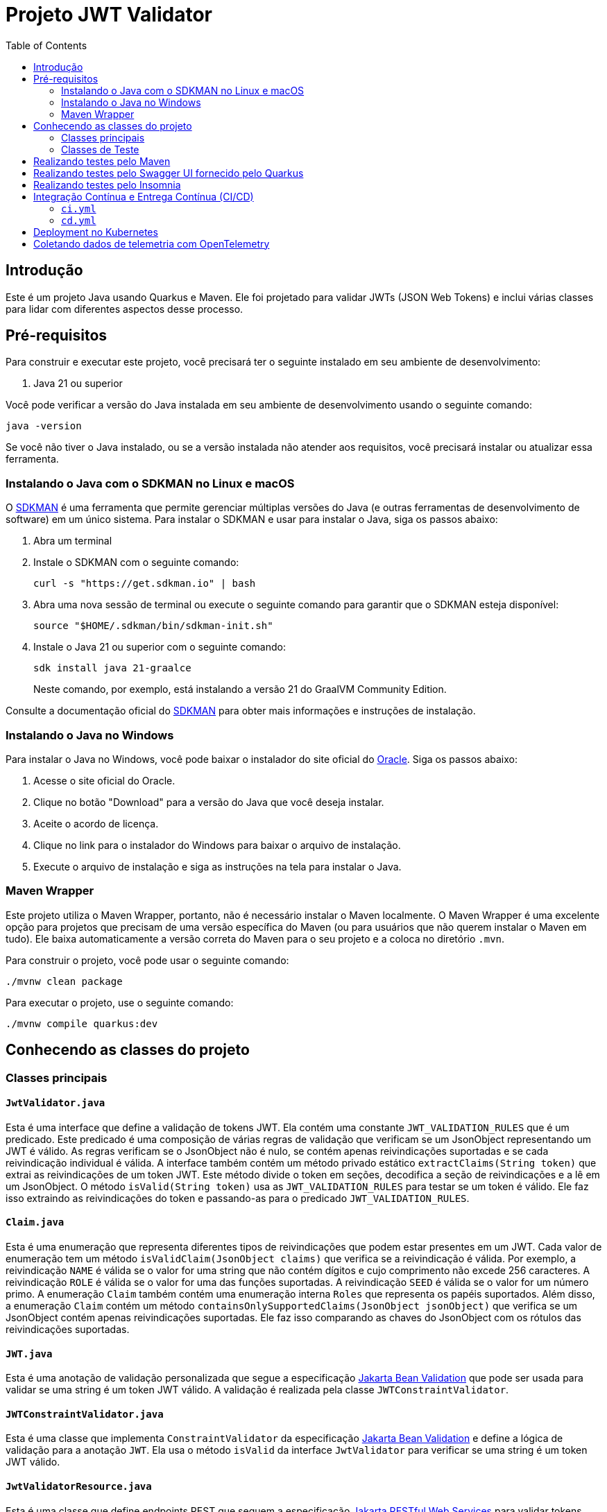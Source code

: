 = Projeto JWT Validator
:toc: macro
:icons: font
:source-highlighter: pygments

toc::[]

== Introdução

Este é um projeto Java usando Quarkus e Maven. Ele foi projetado para validar JWTs (JSON Web Tokens) e inclui várias classes para lidar com diferentes aspectos desse processo.

== Pré-requisitos

Para construir e executar este projeto, você precisará ter o seguinte instalado em seu ambiente de desenvolvimento:

. Java 21 ou superior

Você pode verificar a versão do Java instalada em seu ambiente de desenvolvimento usando o seguinte comando:

[source,bash]
----
java -version
----

Se você não tiver o Java instalado, ou se a versão instalada não atender aos requisitos, você precisará instalar ou atualizar essa ferramenta.

=== Instalando o Java com o SDKMAN no Linux e macOS

O https://sdkman.io/[SDKMAN] é uma ferramenta que permite gerenciar múltiplas versões do Java (e outras ferramentas de desenvolvimento de software) em um único sistema. Para instalar o SDKMAN e usar para instalar o Java, siga os passos abaixo:

. Abra um terminal
. Instale o SDKMAN com o seguinte comando:
+
[source,bash]
----
curl -s "https://get.sdkman.io" | bash
----

. Abra uma nova sessão de terminal ou execute o seguinte comando para garantir que o SDKMAN esteja disponível:
+
[source,bash]
----
source "$HOME/.sdkman/bin/sdkman-init.sh"
----

. Instale o Java 21 ou superior com o seguinte comando:
+
[source,bash]
----
sdk install java 21-graalce
----
+
Neste comando, por exemplo, está instalando a versão 21 do GraalVM Community Edition.

Consulte a documentação oficial do https://sdkman.io/install[SDKMAN] para obter mais informações e instruções de instalação.

=== Instalando o Java no Windows

Para instalar o Java no Windows, você pode baixar o instalador do site oficial do https://www.oracle.com/java/technologies/javase-jdk11-downloads.html[Oracle]. Siga os passos abaixo:

. Acesse o site oficial do Oracle.
. Clique no botão "Download" para a versão do Java que você deseja instalar.
. Aceite o acordo de licença.
. Clique no link para o instalador do Windows para baixar o arquivo de instalação.
. Execute o arquivo de instalação e siga as instruções na tela para instalar o Java.

=== Maven Wrapper

Este projeto utiliza o Maven Wrapper, portanto, não é necessário instalar o Maven localmente. O Maven Wrapper é uma excelente opção para projetos que precisam de uma versão específica do Maven (ou para usuários que não querem instalar o Maven em tudo). Ele baixa automaticamente a versão correta do Maven para o seu projeto e a coloca no diretório `.mvn`.

Para construir o projeto, você pode usar o seguinte comando:

[source,bash]
----
./mvnw clean package
----

Para executar o projeto, use o seguinte comando:

[source,bash]
----
./mvnw compile quarkus:dev
----


== Conhecendo as classes do projeto

=== Classes principais

==== `JwtValidator.java`

Esta é uma interface que define a validação de tokens JWT. Ela contém uma constante `JWT_VALIDATION_RULES` que é um predicado. Este predicado é uma composição de várias regras de validação que verificam se um JsonObject representando um JWT é válido. As regras verificam se o JsonObject não é nulo, se contém apenas reivindicações suportadas e se cada reivindicação individual é válida. A interface também contém um método privado estático `extractClaims(String token)` que extrai as reivindicações de um token JWT. Este método divide o token em seções, decodifica a seção de reivindicações e a lê em um JsonObject. O método `isValid(String token)` usa as `JWT_VALIDATION_RULES` para testar se um token é válido. Ele faz isso extraindo as reivindicações do token e passando-as para o predicado `JWT_VALIDATION_RULES`.

==== `Claim.java`

Esta é uma enumeração que representa diferentes tipos de reivindicações que podem estar presentes em um JWT. Cada valor de enumeração tem um método `isValidClaim(JsonObject claims)` que verifica se a reivindicação é válida. Por exemplo, a reivindicação `NAME` é válida se o valor for uma string que não contém dígitos e cujo comprimento não excede 256 caracteres. A reivindicação `ROLE` é válida se o valor for uma das funções suportadas. A reivindicação `SEED` é válida se o valor for um número primo. A enumeração `Claim` também contém uma enumeração interna `Roles` que representa os papéis suportados. Além disso, a enumeração `Claim` contém um método `containsOnlySupportedClaims(JsonObject jsonObject)` que verifica se um JsonObject contém apenas reivindicações suportadas. Ele faz isso comparando as chaves do JsonObject com os rótulos das reivindicações suportadas.

==== `JWT.java`

Esta é uma anotação de validação personalizada que segue a especificação https://jakarta.ee/specifications/bean-validation/[Jakarta Bean Validation] que pode ser usada para validar se uma string é um token JWT válido. A validação é realizada pela classe `JWTConstraintValidator`.

==== `JWTConstraintValidator.java`

Esta é uma classe que implementa `ConstraintValidator` da especificação https://jakarta.ee/specifications/bean-validation/[Jakarta Bean Validation] e define a lógica de validação para a anotação `JWT`. Ela usa o método `isValid` da interface `JwtValidator` para verificar se uma string é um token JWT válido.

==== `JwtValidatorResource.java`

Esta é uma classe que define endpoints REST que seguem a especificação https://jakarta.ee/specifications/restful-ws/[Jakarta RESTful Web Services] para validar tokens JWT. Ela tem dois métodos, `validate` (que usa o `JwtValidador` como regra de negócio) e `validateWithBeanValidation` (que usa a anotacão `@JWT` e a especificação Jakarta Bean Validation por debaixo dos panos, executando a validação antes do método ser executado), que aceitam um token JWT como entrada e retornam uma resposta HTTP indicando se o token é válido.

==== `ConstraintViolationExceptionMapper.java`

Esta é uma classe que implementa a interface `ExceptionMapper` do https://jakarta.ee/specifications/restful-ws/[Jakarta RESTful Web Services]. Ela é usada para mapear exceções do tipo `ConstraintViolationException` para respostas HTTP. Essa exceção é oriunda de validações executadas pela implementação da especificação https://jakarta.ee/specifications/bean-validation/[Jakarta Bean Validation], o https://hibernate.org/validator/[Hibernate Validator].

Caso alguma exceção do tipo `ConstraintViolationException` ocorra, no contexto deste projeto, a exceção será mapeada para uma resposta HTTP com o status `BAD_REQUEST`. O corpo da resposta é uma string que contém a mensagem de violação de restrição da exceção. Caso ocorra mais violações, esse mapper irá tratar todas as mensagens de violação de restrição da exceção concatenando-as e separado-as por vírgulas.


=== Classes de Teste

==== `TokenSupport.java`

Esta é uma interface que fornece métodos para criar tokens JWT válidos e inválidos para testes. Ela também fornece um conjunto de cenários de tokens inválidos para testes parametrizados. Além disso, ela contém uma série de métodos estáticos e privados que ajudam a criar tokens JWT com diferentes tipos de reivindicações (claims). Essas reivindicações podem ser válidas ou inválidas, dependendo do cenário de teste.

==== `JwtValidatorResourceIT.java` e `JwtValidatorResourceTest.java`

Estas são classes de teste para a classe `JwtValidatorResource`. Elas contêm testes para os endpoints `v1/jwt/validate` e `v2/jwt/validate`. Os testes verificam se os endpoints retornam os códigos de status HTTP corretos e as respostas corretas para tokens JWT válidos e inválidos.

==== `JwtValidatorTest.java`

Esta é uma classe de teste para a interface `JwtValidator`. Ela contém testes para verificar se a validação de tokens JWT está funcionando corretamente.


== Realizando testes pelo Maven

Para executar os testes do projeto, use o seguinte comando:

[source,bash]
----
./mvnw test
----

== Realizando testes pelo Swagger UI fornecido pelo Quarkus

O projeto está configurado por padrão expor a documentação da API no endpoint `/q/swagger-ui/`.

Para utilizá-lo, a aplicação deve estar em execução. Caso não esteja, e queira testar em Dev Mode, sigua o seguinte comando:

[source,bash]
----
./mvnw compile quarkus:dev
----

Com isso, você já poderá acessar a documentação da API em `http://localhost:8080/q/swagger-ui/` e realizar os testes diretamente pela interface do Swagger.

== Realizando testes pelo Insomnia

Para executar os testes utilizando o Insomnia, importe as coleções do Insomnia a partir do arquivo `insomnia.yaml`. Segue abaixo os passos para realizar a importação:

. Abra o aplicativo Insomnia.
. Clique em "Application" no canto superior esquerdo e selecione "Preferences".
. Na janela de preferências, clique na aba "Data".
. Clique em "Import Data" e selecione "From File".
. Navegue até o local do arquivo `insomnia.yaml` e clique em "Open".

O Insomnia irá importar todas as coleções, ambientes e configurações definidas no arquivo `insomnia.yaml`.

Garanta que as configurações importadas estão apontando para a host e porta do projeto corretamente. Caso contrário, você precisará ajustar as configurações manualmente.

A configuração atual está apontando para `http://localhost:8080`, com isso, basta inicializar o projeto no modo Dev Mode e executar as requisições.

== Integração Contínua e Entrega Contínua (CI/CD)

Este projeto utiliza o GitHub Actions para implementar um pipeline de Integração Contínua (CI) e Entrega Contínua (CD). Existem dois arquivos de workflow principais localizados no diretório `.github/workflows`:

=== `ci.yml`

Este arquivo define o pipeline de Integração Contínua (CI). Ele é acionado em cada `push` ou `pull request` para a branch `main`, exceto quando os arquivos `.adoc` são modificados.

O pipeline realiza as seguintes ações:

. Verifica o código-fonte do repositório.
. Configura o JDK com a versão especificada na matriz de estratégia.
. Compila e verifica o projeto com Maven.

O pipeline é configurado para executar em paralelo em várias versões do JDK, conforme especificado na matriz de estratégia.

=== `cd.yml`

Este arquivo define o pipeline de Entrega Contínua (CD). Ele é acionado manualmente através do recurso `workflow_dispatch` do GitHub Actions.

O pipeline realiza as seguintes ações:

. Verifica o código-fonte do repositório.
. Configura o JDK com a versão especificada na entrada do workflow.
. Compila o projeto com Maven.
. Constrói uma imagem Docker a partir do Dockerfile localizado em `src/main/docker/Dockerfile.jvm`.
. Faz login no Docker Hub usando as credenciais armazenadas nos segredos do GitHub.
. Empurra a imagem Docker para o Docker Hub.
. Instala o CLI do OpenShift.
. Faz login no https://developers.redhat.com/developer-sandbox[OpenShift (Sandbox for free)].
. Aplica os manifestos específicos.

O pipeline é configurado para executar em uma única versão do JDK, conforme especificado na entrada do workflow.


== Deployment no Kubernetes

NOTE: Esse passo requer que a imagem do projeto esteja disponível em um repositório de imagens acessível pelo Kubernetes.

Este projeto é configurado para gerar automaticamente os manifestos de deployment para Kubernetes. Isso é feito através do Quarkus Kubernetes extension, que é capaz de gerar automaticamente os recursos do Kubernetes ou Openshift com base em suas configurações de aplicativo.

Os manifestos gerados automaticamente incluem:

- Um Deployment para gerenciar a criação e escalonamento de Pods
- Um Service para fornecer uma maneira consistente de acessar o aplicativo

Os manifestos são gerados durante a fase de compilação do Maven e podem ser encontrados no diretório `target/kubernetes`.

Para implantar o aplicativo no Kubernetes, você pode usar o comando `kubectl apply -f target/kubernetes/kubernetes.yml`.

Lembre-se de que você precisa ter o `kubectl` instalado e configurado para se comunicar com seu cluster Kubernetes. Além disso, você deve ter as permissões necessárias para criar e gerenciar os recursos do Kubernetes no namespace desejado.

== Coletando dados de telemetria com OpenTelemetry

Este projeto está configurado para usar o OpenTelemetry para coleta de dados de telemetria, como rastreamento de solicitações e métricas.

Para habilitar o monitoramento com OpenTelemetry, é necessário aplicar os manifestos Kubernetes localizados no diretório `src/main/k8s`. Estes manifestos configuram os serviços necessários para o funcionamento do OpenTelemetry, como o Jaeger para rastreamento.

Você pode aplicar os manifestos usando o comando `kubectl apply -f src/main/k8s`.

Lembre-se de que você precisa ter o `kubectl` instalado e configurado para se comunicar com seu cluster Kubernetes. Além disso, você deve ter as permissões necessárias para criar e gerenciar os recursos do Kubernetes no namespace desejado.